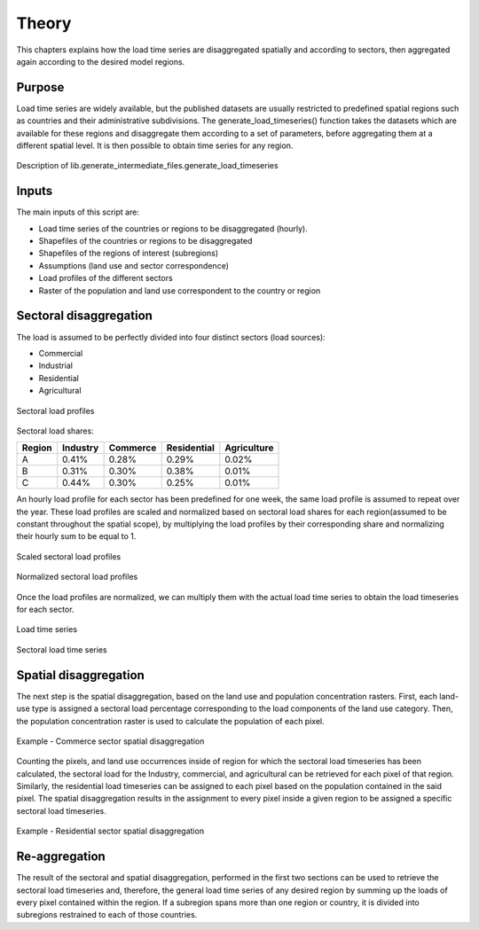 ******
Theory
******
This chapters explains how the load time series are disaggregated spatially and according to sectors, then aggregated again
according to the desired model regions.

Purpose
-------

Load time series are widely available, but the published datasets are usually restricted to predefined spatial regions such as 
countries and their administrative subdivisions. The generate_load_timeseries() function takes the datasets which are available for these regions 
and disaggregate them according to a set of parameters, before aggregating them at a different spatial level. It is then possible to obtain time series for 
any region.

.. figure:: img/generate_load_TS.png
   :width: 100%
   :align: center
   :alt: Description of lib.generate_intermediate_files.generate_load_timeseries
   
   Description of lib.generate_intermediate_files.generate_load_timeseries

Inputs
------

The main inputs of this script are:

* Load time series of the countries or regions to be disaggregated (hourly). 
* Shapefiles of the countries or regions to be disaggregated 
* Shapefiles of the regions of interest (subregions) 
* Assumptions (land use and sector correspondence) 
* Load profiles of the different sectors 
* Raster of the population and land use correspondent to the country or region 

Sectoral disaggregation
------------------------

The load is assumed to be perfectly divided into four distinct sectors (load sources):
 
* Commercial
* Industrial
* Residential
* Agricultural

.. figure:: img/sector_load_profiles.png
   :width: 80%
   :align: center
   :alt: Sectoral load profiles
   
   Sectoral load profiles

Sectoral load shares:

.. tabularcolumns:: |l|c|c|c|c|
	
+---------+----------+----------+-------------+-------------+
| Region  | Industry | Commerce | Residential | Agriculture |
+=========+==========+==========+=============+=============+
|    A    |   0.41%  |   0.28%  |     0.29%   |     0.02%   |
+---------+----------+----------+-------------+-------------+
|    B    |   0.31%  |   0.30%  |     0.38%   |     0.01%   |
+---------+----------+----------+-------------+-------------+
|    C    |   0.44%  |   0.30%  |     0.25%   |     0.01%   |
+---------+----------+----------+-------------+-------------+

An hourly load profile for each sector has been predefined for one week, the same load profile is assumed to repeat over the year. These load profiles are 
scaled and normalized based on sectoral load shares for each region(assumed to be constant throughout the spatial scope), by multiplying the load profiles by their 
corresponding share and normalizing their hourly sum to be equal to 1.

.. figure:: img/scaled_sectoral_load_profiles.png
   :width: 80%
   :align: center
   :alt: Scaled sectoral load profiles
   
   Scaled sectoral load profiles
  
.. figure:: img/normalized_sectoral_load_profiles.png
   :width: 80%
   :align: center
   :alt: Normalized sectoral load profiles
   
   Normalized sectoral load profiles
   
   
 
Once the load profiles are normalized, we can multiply them with the actual load time series to obtain the load timeseries for each sector. 

.. figure:: img/load_time_series.png
   :width: 80%
   :align: center
   :alt: Load time series
   
   Load time series
	
.. figure:: img/load_per_sector.png
   :width: 80%
   :align: center
   :alt: Load per Sector
   
   Sectoral load time series
   

Spatial disaggregation
----------------------

The next step is the spatial disaggregation, based on the land use and population concentration rasters. First, each land-use type is assigned a sectoral 
load percentage corresponding to the load components of the land use category. Then, the population concentration raster is used to calculate the population 
of each pixel.

.. figure:: img/sector_commercial_disaggregation.png
   :width: 80%
   :align: center
   :alt: Example - Commerce sector disaggregation 
   
   Example - Commerce sector spatial disaggregation

Counting the pixels, and land use occurrences inside of region for which the sectoral load timeseries has been calculated, the sectoral load 
for the Industry, commercial, and agricultural can be retrieved for each pixel of that region. Similarly, the residential load timeseries can 
be assigned to each pixel based on the population contained in the said pixel. The spatial disaggregation results in the assignment to every pixel inside a 
given region to be assigned a specific sectoral load timeseries.

	
.. figure:: img/sector_residence_disaggregation.png
   :width: 80%
   :align: center
   :alt: Example - Residential sector disaggregation
   
   Example - Residential sector spatial disaggregation

Re-aggregation
--------------

The result of the sectoral and spatial disaggregation, performed in the first two sections can be used to retrieve the sectoral load timeseries and, 
therefore, the general load time series of any desired region by summing up the loads of every pixel contained within the region. If a subregion spans 
more than one region or country, it is divided into subregions restrained to each of those countries. 
